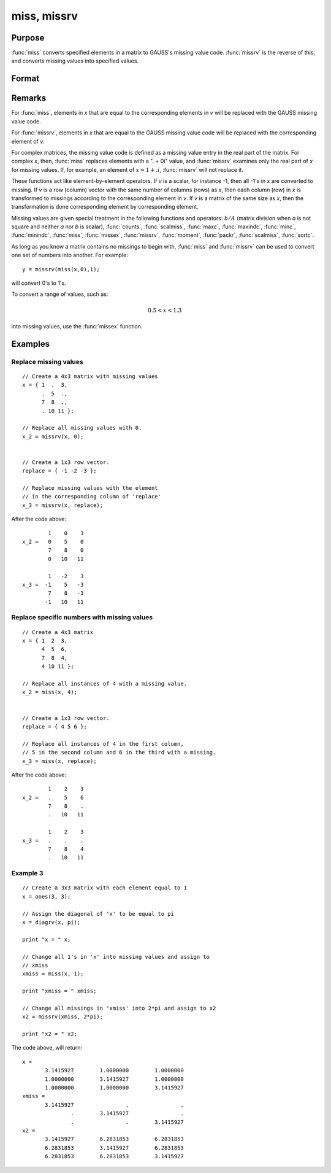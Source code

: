 
miss, missrv
==============================================

Purpose
----------------

:func:`miss` converts specified elements in a matrix to GAUSS's missing
value code. :func:`missrv` is the reverse of this, and converts missing values into specified values.

Format
----------------
.. function:: missrv(x, v)

    :param x: data
    :type x: NxK matrix

    :param v: ExE conformable with *x*.
    :type v: LxM matrix

    :returns: y (*max(N,L) by max(K,M) matrix*)

Remarks
-------

For :func:`miss`, elements in *x* that are equal to the corresponding elements in
*v* will be replaced with the GAUSS missing value code.

For :func:`missrv`, elements in *x* that are equal to the GAUSS missing value code
will be replaced with the corresponding element of *v*.

For complex matrices, the missing value code is defined as a missing
value entry in the real part of the matrix. For complex *x*, then, :func:`miss`
replaces elements with a ". + 0i" value, and :func:`missrv` examines only the
real part of *x* for missing values. If, for example, an element of :math:`x = 1 + .i`,
:func:`missrv` will not replace it.

These functions act like element-by-element operators. If *v* is a scalar,
for instance -1, then all -1's in *x* are converted to missing. If *v* is a
row (column) vector with the same number of columns (rows) as *x*, then
each column (row) in *x* is transformed to missings according to the
corresponding element in *v*. If *v* is a matrix of the same size as *x*, then
the transformation is done corresponding element by corresponding
element.

Missing values are given special treatment in the following functions
and operators: :math:`b/A` (matrix division when *a* is not square and neither *a*
nor *b* is scalar), :func:`counts`, :func:`scalmiss`, :func:`maxc`, :func:`maxindc`,
:func:`minc`, :func:`minindc`, :func:`miss`, :func:`missex`, :func:`missrv`, 
:func:`moment`, :func:`packr`, :func:`scalmiss`, :func:`sortc`.

As long as you know a matrix contains no missings to begin with, :func:`miss`
and :func:`missrv` can be used to convert one set of numbers into another. For
example:

::

   y = missrv(miss(x,0),1);

will convert 0's to 1's.

To convert a range of values, such as:

.. math::

   0.5 < x < 1.3

into missing values, use the :func:`missex` function.

Examples
----------------

Replace missing values
++++++++++++++++++++++

::

    // Create a 4x3 matrix with missing values
    x = { 1  .  3,
          .  5  .,
          7  8  .,
          . 10 11 };
    
    // Replace all missing values with 0.
    x_2 = missrv(x, 0);
    
    
    // Create a 1x3 row vector.
    replace = { -1 -2 -3 };
    
    // Replace missing values with the element
    // in the corresponding column of 'replace'
    x_3 = missrv(x, replace);

After the code above:

::

            1    0    3 
    x_2 =   0    5    0 
            7    8    0 
            0   10   11
    
            1   -2    3 
    x_3 =  -1    5   -3 
            7    8   -3 
           -1   10   11

Replace specific numbers with missing values
++++++++++++++++++++++++++++++++++++++++++++

::

    // Create a 4x3 matrix
    x = { 1  2  3,
          4  5  6,
          7  8  4,
          4 10 11 };
    
    // Replace all instances of 4 with a missing value.
    x_2 = miss(x, 4);
    
    
    // Create a 1x3 row vector.
    replace = { 4 5 6 };
    
    // Replace all instances of 4 in the first column,
    // 5 in the second column and 6 in the third with a missing.
    x_3 = miss(x, replace);

After the code above:

::

            1    2    3 
    x_2 =   .    5    6 
            7    8    . 
            .   10   11
    
            1    2    3 
    x_3 =   .    .    . 
            7    8    4 
            .   10   11

Example 3
+++++++++

::

    // Create a 3x3 matrix with each element equal to 1
    x = ones(3, 3);
    
    // Assign the diagonal of 'x' to be equal to pi
    x = diagrv(x, pi);
    
    print "x = " x;
    
    // Change all 1's in 'x' into missing values and assign to 
    // xmiss
    xmiss = miss(x, 1);
    
    print "xmiss = " xmiss;
    
    // Change all missings in 'xmiss' into 2*pi and assign to x2
    x2 = missrv(xmiss, 2*pi);
    
    print "x2 = " x2;

The code above, will return:

::

    x = 
           3.1415927        1.0000000        1.0000000 
           1.0000000        3.1415927        1.0000000 
           1.0000000        1.0000000        3.1415927 
    xmiss = 
           3.1415927                .                . 
                   .        3.1415927                . 
                   .                .        3.1415927 
    x2 = 
           3.1415927        6.2831853        6.2831853 
           6.2831853        3.1415927        6.2831853 
           6.2831853        6.2831853        3.1415927

.. seealso:: Functions :func:`counts`, :func:`impute`, :func:`ismiss`, :func:`missex`, :func:`packr`, :func:`scalmiss`


